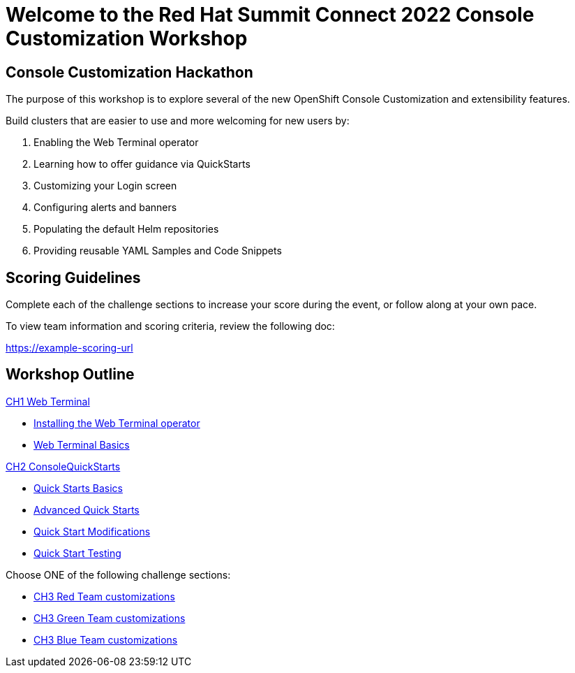 = Welcome to the Red Hat Summit Connect 2022 Console Customization Workshop
:page-layout: home
:!sectids:

[.text-center.strong]
== Console Customization Hackathon

The purpose of this workshop is to explore several of the new OpenShift Console Customization and extensibility features. 

Build clusters that are easier to use and more welcoming for new users by:

1. Enabling the Web Terminal operator
2. Learning how to offer guidance via QuickStarts
3. Customizing your Login screen
4. Configuring alerts and banners
5. Populating the default Helm repositories
6. Providing reusable YAML Samples and Code Snippets

[#scoring]
== Scoring Guidelines

:scoring_doc_url: https://example-scoring-url

Complete each of the challenge sections to increase your score during the event, or follow along at your own pace.

To view team information and scoring criteria, review the following doc:

{scoring_doc_url}


[.tiles.browse]
== Workshop Outline

.xref:01-web-terminal.adoc[CH1 Web Terminal]
* xref:01-web-terminal.adoc#installation[Installing the Web Terminal operator]
* xref:01-web-terminal.adoc#basics[Web Terminal Basics]

.xref:02-quickstarts.adoc#[CH2 ConsoleQuickStarts]
* xref:02-quickstarts.adoc#quickstart_basics[Quick Starts Basics]
* xref:02-quickstarts.adoc#quickstart_advanced[Advanced Quick Starts]
* xref:02-quickstarts.adoc#quickstart_modifications[Quick Start Modifications]
* xref:02-quickstarts.adoc#quickstart_test[Quick Start Testing]

Choose ONE of the following challenge sections:

* xref:03-red.adoc[CH3 Red Team customizations]
* xref:03-green.adoc[CH3 Green Team customizations]
* xref:03-blue.adoc[CH3 Blue Team customizations]
